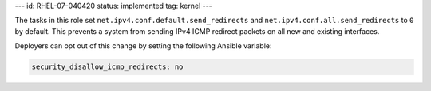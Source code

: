 ---
id: RHEL-07-040420
status: implemented
tag: kernel
---

The tasks in this role set ``net.ipv4.conf.default.send_redirects`` and
``net.ipv4.conf.all.send_redirects`` to ``0`` by default. This prevents a
system from sending IPv4 ICMP redirect packets on all new and existing
interfaces.

Deployers can opt out of this change by setting the following Ansible variable:

.. code-block:: yaml

    security_disallow_icmp_redirects: no
